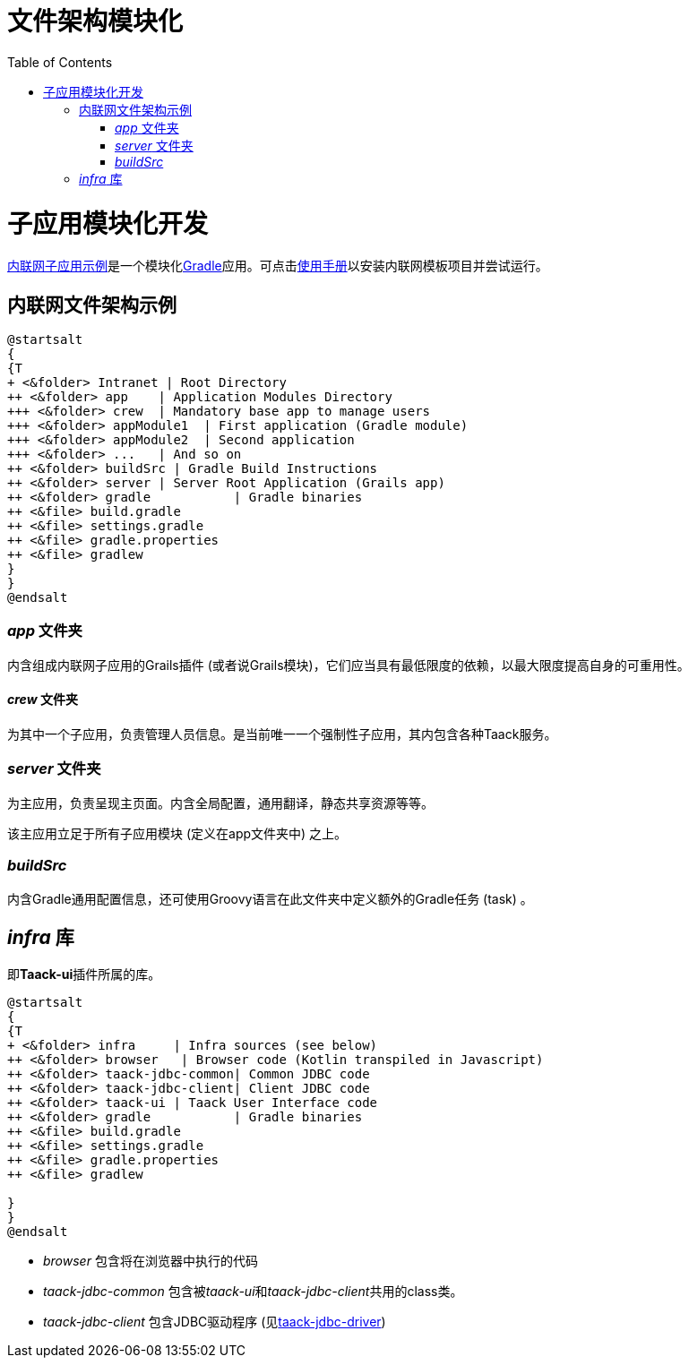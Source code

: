 = 文件架构模块化
:doctype: book
:taack-category: 5|doc/Concepts
:toc:
:source-highlighter: rouge
:icons: font

= 子应用模块化开发

link:https://github.com/Taack/intranet[内联网子应用示例]是一个模块化link:https://gradle.org/[Gradle]应用。可点击link:../../usage.adoc[使用手册]以安装内联网模板项目并尝试运行。

== 内联网文件架构示例


[plantuml, format="svg", opts="inline", theme="spacelab"]
----
@startsalt
{
{T
+ <&folder> Intranet | Root Directory
++ <&folder> app    | Application Modules Directory
+++ <&folder> crew  | Mandatory base app to manage users
+++ <&folder> appModule1  | First application (Gradle module)
+++ <&folder> appModule2  | Second application
+++ <&folder> ...   | And so on
++ <&folder> buildSrc | Gradle Build Instructions
++ <&folder> server | Server Root Application (Grails app)
++ <&folder> gradle           | Gradle binaries
++ <&file> build.gradle
++ <&file> settings.gradle
++ <&file> gradle.properties
++ <&file> gradlew
}
}
@endsalt
----

=== _app_ 文件夹

内含组成内联网子应用的Grails插件 (或者说Grails模块)，它们应当具有最低限度的依赖，以最大限度提高自身的可重用性。

==== _crew_ 文件夹

为其中一个子应用，负责管理人员信息。是当前唯一一个强制性子应用，其内包含各种Taack服务。

=== _server_ 文件夹

为主应用，负责呈现主页面。内含全局配置，通用翻译，静态共享资源等等。

该主应用立足于所有子应用模块 (定义在app文件夹中) 之上。

=== _buildSrc_

内含Gradle通用配置信息，还可使用Groovy语言在此文件夹中定义额外的Gradle任务 (task) 。

== _infra_ 库

即**Taack-ui**插件所属的库。

[plantuml, format="svg", opts="inline"]
----
@startsalt
{
{T
+ <&folder> infra     | Infra sources (see below)
++ <&folder> browser   | Browser code (Kotlin transpiled in Javascript)
++ <&folder> taack-jdbc-common| Common JDBC code
++ <&folder> taack-jdbc-client| Client JDBC code
++ <&folder> taack-ui | Taack User Interface code
++ <&folder> gradle           | Gradle binaries
++ <&file> build.gradle
++ <&file> settings.gradle
++ <&file> gradle.properties
++ <&file> gradlew

}
}
@endsalt
----

* _browser_ 包含将在浏览器中执行的代码
* _taack-jdbc-common_ 包含被__taack-ui__和__taack-jdbc-client__共用的class类。
* _taack-jdbc-client_ 包含JDBC驱动程序 (见link:../../more/JDBC/taack-jdbc-driver-zh.adoc[taack-jdbc-driver])
